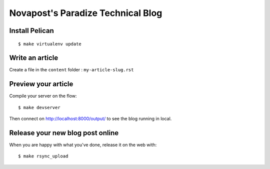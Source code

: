 ##################################
Novapost's Paradize Technical Blog
##################################


Install Pelican
===============

::

    $ make virtualenv update


Write an article
================

Create a file in the ``content`` folder : ``my-article-slug.rst``

.. coding-block:: rst

    ##########################
    PyconFR 2012 à la Villette
    ##########################
    
    :date: 2012-08-31 13:55
    :tags: afpy, pycon, python
    :category: Conférences
    :author: Rémy Hubscher
    
    ************
    Introduction
    ************
    
	Content of your blog post

Preview your article
====================

Compile your server on the flow::

    $ make devserver

Then connect on http://localhost:8000/output/ to see the blog running in local.

Release your new blog post online
=================================

When you are happy with what you've done, release it on the web with::

    $ make rsync_upload

